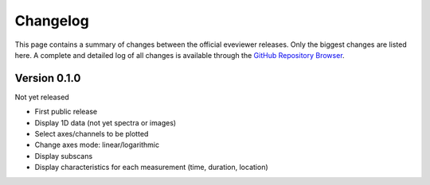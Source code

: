 =========
Changelog
=========

This page contains a summary of changes between the official eveviewer releases. Only the biggest changes are listed here. A complete and detailed log of all changes is available through the `GitHub Repository Browser <https://github.com/tillbiskup/eveviewer>`_.


Version 0.1.0
=============

Not yet released

* First public release

* Display 1D data (not yet spectra or images)
* Select axes/channels to be plotted
* Change axes mode: linear/logarithmic
* Display subscans
* Display characteristics for each measurement (time, duration, location)

